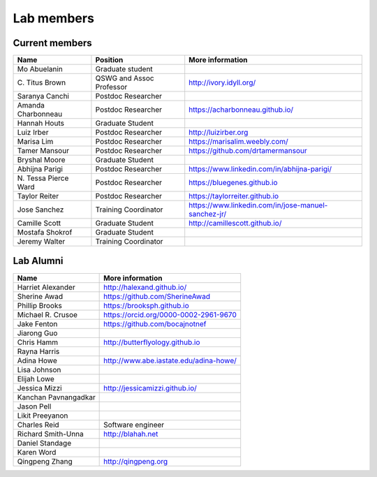 Lab members
===========

.. pls be alphabetical, tho I suppose you should leave my name first? --titus

Current members
---------------

=======================  ============================   =================================
Name                     Position                       More information
=======================  ============================   =================================
Mo Abuelanin             Graduate student
\C. Titus Brown          QSWG and Assoc Professor       http://ivory.idyll.org/
Saranya Canchi           Postdoc Researcher
Amanda Charbonneau       Postdoc Researcher             https://acharbonneau.github.io/
Hannah Houts             Graduate Student
Luiz Irber               Postdoc Researcher             http://luizirber.org
Marisa Lim               Postdoc Researcher             https://marisalim.weebly.com/
Tamer Mansour            Postdoc Researcher             https://github.com/drtamermansour
Bryshal Moore            Graduate Student
Abhijna Parigi           Postdoc Researcher             https://www.linkedin.com/in/abhijna-parigi/
\N. Tessa Pierce Ward    Postdoc Researcher             https://bluegenes.github.io
Taylor Reiter            Postdoc Researcher             https://taylorreiter.github.io
Jose Sanchez             Training Coordinator           https://www.linkedin.com/in/jose-manuel-sanchez-jr/
Camille Scott            Graduate Student               http://camillescott.github.io/
Mostafa Shokrof          Graduate Student
Jeremy Walter            Training Coordinator
=======================  ============================   =================================

Lab Alumni
----------

.. pls be alphabetical

=======================  =================================
Name                     More information
=======================  =================================
Harriet Alexander        http://halexand.github.io/
Sherine Awad             https://github.com/SherineAwad
Phillip Brooks           https://brooksph.github.io
Michael R. Crusoe        https://orcid.org/0000-0002-2961-9670
Jake Fenton              https://github.com/bocajnotnef
Jiarong Guo              
Chris Hamm               http://butterflyology.github.io
Rayna Harris             
Adina Howe               http://www.abe.iastate.edu/adina-howe/
Lisa Johnson             
Elijah Lowe
Jessica Mizzi            http://jessicamizzi.github.io/
Kanchan Pavnangadkar
Jason Pell
Likit Preeyanon
Charles Reid             Software engineer
Richard Smith-Unna       http://blahah.net
Daniel Standage
Karen Word               
Qingpeng Zhang           http://qingpeng.org
=======================  =================================
